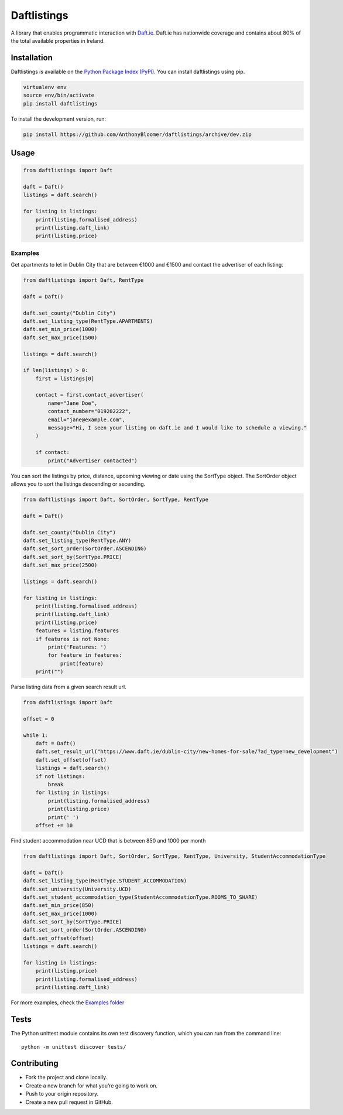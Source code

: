 Daftlistings
============

|Build Status| |codecov|

A library that enables programmatic interaction with
`Daft.ie <https://daft.ie>`__. Daft.ie has nationwide coverage and
contains about 80% of the total available properties in Ireland.

Installation
------------

Daftlistings is available on the `Python Package Index
(PyPI) <https://pypi.org/project/daftlistings/>`__. You can install
daftlistings using pip.

.. code:: bash

   virtualenv env
   source env/bin/activate
   pip install daftlistings

To install the development version, run:

.. code:: bash

   pip install https://github.com/AnthonyBloomer/daftlistings/archive/dev.zip

Usage
-----

.. code:: python

   from daftlistings import Daft

   daft = Daft()
   listings = daft.search()

   for listing in listings:
       print(listing.formalised_address)
       print(listing.daft_link)
       print(listing.price)

Examples
~~~~~~~~

Get apartments to let in Dublin City that are between €1000 and €1500
and contact the advertiser of each listing.

.. code:: python

   from daftlistings import Daft, RentType

   daft = Daft()

   daft.set_county("Dublin City")
   daft.set_listing_type(RentType.APARTMENTS)
   daft.set_min_price(1000)
   daft.set_max_price(1500)

   listings = daft.search()

   if len(listings) > 0:
       first = listings[0]

       contact = first.contact_advertiser(
           name="Jane Doe",
           contact_number="019202222",
           email="jane@example.com",
           message="Hi, I seen your listing on daft.ie and I would like to schedule a viewing."
       )

       if contact:
           print("Advertiser contacted")

You can sort the listings by price, distance, upcoming viewing or date
using the SortType object. The SortOrder object allows you to sort the
listings descending or ascending.

.. code:: python


   from daftlistings import Daft, SortOrder, SortType, RentType

   daft = Daft()

   daft.set_county("Dublin City")
   daft.set_listing_type(RentType.ANY)
   daft.set_sort_order(SortOrder.ASCENDING)
   daft.set_sort_by(SortType.PRICE)
   daft.set_max_price(2500)

   listings = daft.search()

   for listing in listings:
       print(listing.formalised_address)
       print(listing.daft_link)
       print(listing.price)
       features = listing.features
       if features is not None:
           print('Features: ')
           for feature in features:
               print(feature)
       print("")

Parse listing data from a given search result url.

.. code:: python


   from daftlistings import Daft

   offset = 0

   while 1:
       daft = Daft()
       daft.set_result_url("https://www.daft.ie/dublin-city/new-homes-for-sale/?ad_type=new_development")
       daft.set_offset(offset)
       listings = daft.search()
       if not listings:
           break
       for listing in listings:
           print(listing.formalised_address)
           print(listing.price)
           print(' ')
       offset += 10

Find student accommodation near UCD that is between 850 and 1000 per
month

.. code:: python

   from daftlistings import Daft, SortOrder, SortType, RentType, University, StudentAccommodationType

   daft = Daft()
   daft.set_listing_type(RentType.STUDENT_ACCOMMODATION)
   daft.set_university(University.UCD)
   daft.set_student_accommodation_type(StudentAccommodationType.ROOMS_TO_SHARE)
   daft.set_min_price(850)
   daft.set_max_price(1000)
   daft.set_sort_by(SortType.PRICE)
   daft.set_sort_order(SortOrder.ASCENDING)
   daft.set_offset(offset)
   listings = daft.search()

   for listing in listings:
       print(listing.price)
       print(listing.formalised_address)
       print(listing.daft_link)

For more examples, check the `Examples
folder <https://github.com/AnthonyBloomer/daftlistings/tree/dev/examples>`__

Tests
-----

The Python unittest module contains its own test discovery function,
which you can run from the command line:

::

    python -m unittest discover tests/

Contributing
------------

-  Fork the project and clone locally.
-  Create a new branch for what you’re going to work on.
-  Push to your origin repository.
-  Create a new pull request in GitHub.

.. |Build Status| image:: https://travis-ci.org/AnthonyBloomer/daftlistings.svg?branch=dev
   :target: https://travis-ci.org/AnthonyBloomer/daftlistings
.. |codecov| image:: https://codecov.io/gh/AnthonyBloomer/daftlistings/branch/master/graph/badge.svg
   :target: https://codecov.io/gh/AnthonyBloomer/daftlistings
